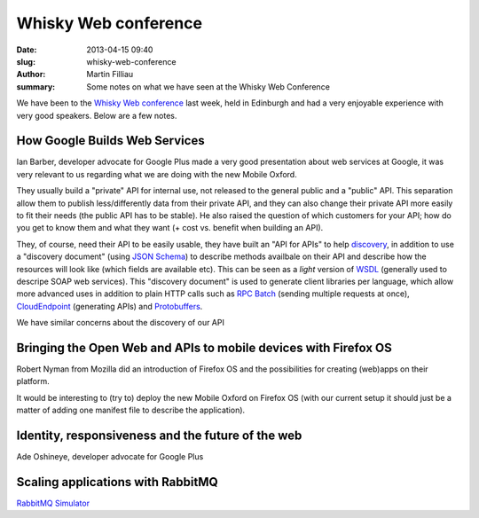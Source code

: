 Whisky Web conference
#####################

:date: 2013-04-15 09:40
:slug: whisky-web-conference
:author: Martin Filliau
:summary: Some notes on what we have seen at the Whisky Web Conference

We have been to the `Whisky Web conference <http://whiskyweb.co.uk>`_ last week, held in Edinburgh and had a very enjoyable experience with very good speakers. Below are a few notes.

How Google Builds Web Services
------------------------------

Ian Barber, developer advocate for Google Plus made a very good presentation about web services at Google,
it was very relevant to us regarding what we are doing with the new Mobile Oxford.

They usually build a "private" API for internal use, not released to the general public and a "public" API. This separation allow them to publish less/differently data from their private API, and they can also change their private API more easily to fit their needs (the public API has to be stable). He also raised the question of which customers for your API; how do you get to know them and what they want (+ cost vs. benefit when building an API).
   
They, of course, need their API to be easily usable, they have built an "API for APIs" to help `discovery <https://developers.google.com/discovery/>`_, in addition to use a "discovery document" (using `JSON Schema <http://json-schema.org/>`_) to describe methods availbale on their API and describe how the resources will look like (which fields are available etc).
This can be seen as a *light* version of `WSDL <http://en.wikipedia.org/wiki/Web_Services_Description_Language>`_ (generally used to descripe SOAP web services).
This "discovery document" is used to generate client libraries per language, which allow more advanced uses in addition to plain HTTP calls such as `RPC Batch <https://developers.google.com/api-client-library/javascript/features/rpcbatch>`_ (sending multiple requests at once), `CloudEndpoint <https://developers.google.com/appengine/docs/java/endpoints/overview>`_ (generating APIs) and `Protobuffers <https://developers.google.com/protocol-buffers/docs/overview>`_.

We have similar concerns about the discovery of our API

Bringing the Open Web and APIs to mobile devices with Firefox OS
----------------------------------------------------------------

Robert Nyman from Mozilla did an introduction of Firefox OS and the possibilities for creating (web)apps on their platform.

It would be interesting to (try to) deploy the new Mobile Oxford on Firefox OS (with our current setup it should just be a matter of adding one manifest file to describe the application).

Identity, responsiveness and the future of the web
--------------------------------------------------

Ade Oshineye, developer advocate for Google Plus

Scaling applications with RabbitMQ
----------------------------------

`RabbitMQ Simulator <https://github.com/RabbitMQSimulator/RabbitMQSimulator>`_